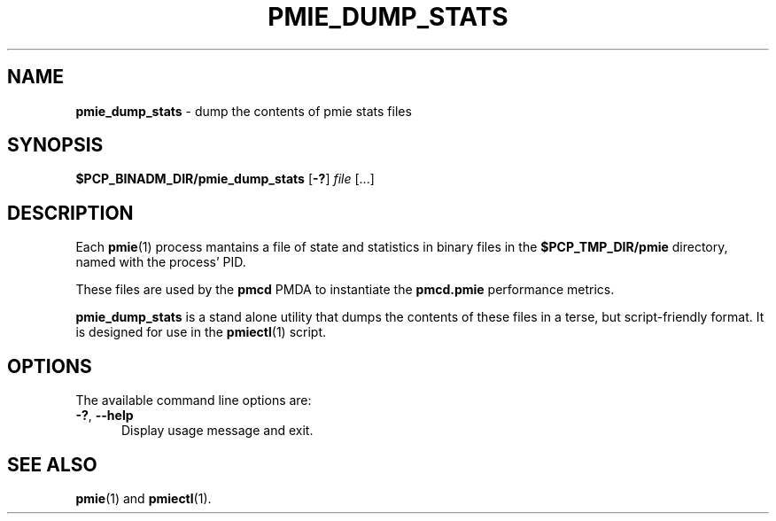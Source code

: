 '\"macro stdmacro
.\"
.\" Copyright (c) 2020 Ken McDonell.  All Rights Reserved.
.\"
.\" This program is free software; you can redistribute it and/or modify it
.\" under the terms of the GNU General Public License as published by the
.\" Free Software Foundation; either version 2 of the License, or (at your
.\" option) any later version.
.\"
.\" This program is distributed in the hope that it will be useful, but
.\" WITHOUT ANY WARRANTY; without even the implied warranty of MERCHANTABILITY
.\" or FITNESS FOR A PARTICULAR PURPOSE.  See the GNU General Public License
.\" for more details.
.\"
.\"
.TH PMIE_DUMP_STATS 1 "PCP" "Performance Co-Pilot"
.SH NAME
\f3pmie_dump_stats\f1 \- dump the contents of pmie stats files
.SH SYNOPSIS
\fB$PCP_BINADM_DIR/pmie_dump_stats\fR
[\fB\-?\fR]
\fIfile\fR
[...]
.SH DESCRIPTION
Each
.BR pmie (1)
process
mantains a file of state and statistics in binary files in the
.B $PCP_TMP_DIR/pmie
directory, named with the process' PID.
.PP
These files are used by the
.B pmcd
PMDA to instantiate the
.B pmcd.pmie
performance metrics.
.PP
.B pmie_dump_stats
is a stand alone utility that dumps the contents of these files in
a terse, but script-friendly format.
It is designed for use in the
.BR pmiectl (1)
script.
.SH OPTIONS
The available command line options are:
.TP 5
\fB\-?\fR, \fB\-\-help\fR
Display usage message and exit.
.SH SEE ALSO
.BR pmie (1)
and
.BR pmiectl (1).
